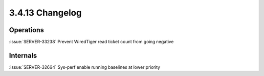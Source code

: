 .. _3.4.13-changelog:

3.4.13 Changelog
----------------

Operations
~~~~~~~~~~

:issue:`SERVER-33238` Prevent WiredTiger read ticket count from going negative

Internals
~~~~~~~~~

:issue:`SERVER-32664` Sys-perf enable running baselines at lower priority

